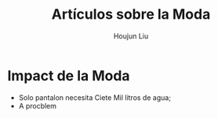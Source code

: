 #+TITLE: Artículos sobre la Moda
#+AUTHOR: Houjun Liu

* Impact de la Moda
- Solo pantalon necesita Ciete Mil litros de agua;
- A procblem 
